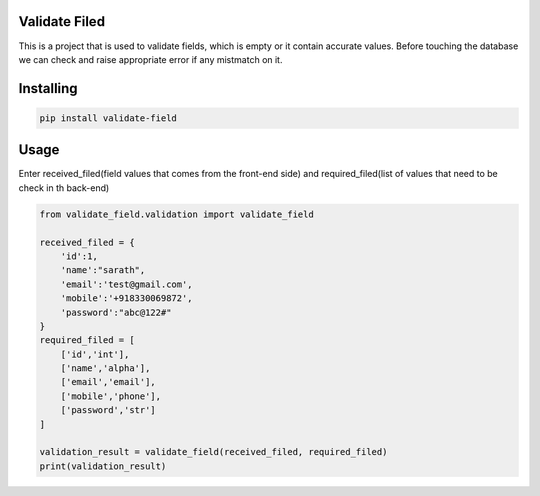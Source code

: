 Validate Filed
===============

This is a project that is used to validate fields, which is empty or it contain accurate values. Before touching the database we can check and raise appropriate error if any mistmatch on it.

Installing
============

.. code-block:: bash
    
    pip install validate-field

Usage
=====
Enter received_filed(field values that comes from the front-end side) and required_filed(list of values that need to be check in th back-end)

.. code-block:: bash

    from validate_field.validation import validate_field
    
    received_filed = {
        'id':1,
        'name':"sarath",
        'email':'test@gmail.com',
        'mobile':'+918330069872',
        'password':"abc@122#"
    }
    required_filed = [
        ['id','int'],
        ['name','alpha'],
        ['email','email'],
        ['mobile','phone'],
        ['password','str']
    ]
   
    validation_result = validate_field(received_filed, required_filed)
    print(validation_result)
